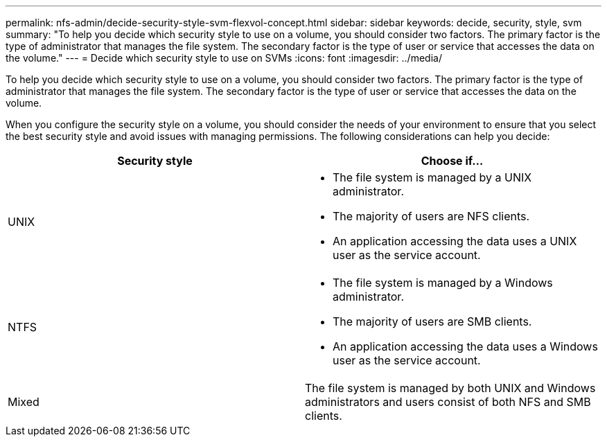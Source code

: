 ---
permalink: nfs-admin/decide-security-style-svm-flexvol-concept.html
sidebar: sidebar
keywords: decide, security, style, svm
summary: "To help you decide which security style to use on a volume, you should consider two factors. The primary factor is the type of administrator that manages the file system. The secondary factor is the type of user or service that accesses the data on the volume."
---
= Decide which security style to use on SVMs
:icons: font
:imagesdir: ../media/

[.lead]
To help you decide which security style to use on a volume, you should consider two factors. The primary factor is the type of administrator that manages the file system. The secondary factor is the type of user or service that accesses the data on the volume.

When you configure the security style on a volume, you should consider the needs of your environment to ensure that you select the best security style and avoid issues with managing permissions. The following considerations can help you decide:
[cols="2*",options="header"]
|===
| Security style| Choose if...
a|
UNIX
a|

* The file system is managed by a UNIX administrator.
* The majority of users are NFS clients.
* An application accessing the data uses a UNIX user as the service account.

a|
NTFS
a|

* The file system is managed by a Windows administrator.
* The majority of users are SMB clients.
* An application accessing the data uses a Windows user as the service account.

a|
Mixed
a|
The file system is managed by both UNIX and Windows administrators and users consist of both NFS and SMB clients.
|===
